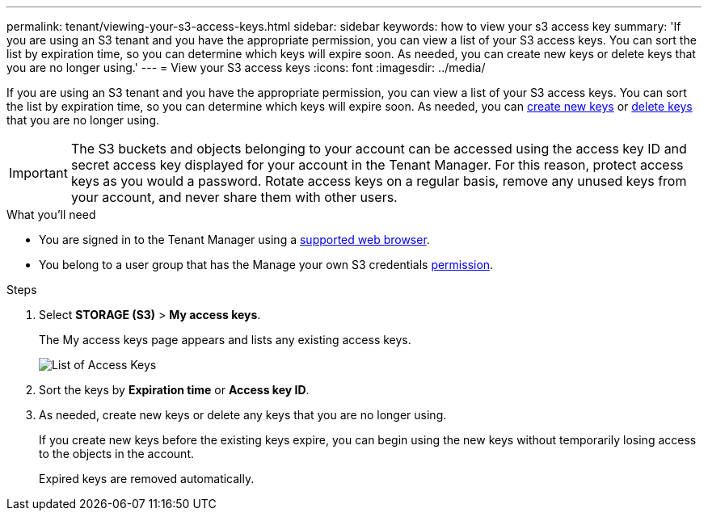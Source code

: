 ---
permalink: tenant/viewing-your-s3-access-keys.html
sidebar: sidebar
keywords: how to view your s3 access key
summary: 'If you are using an S3 tenant and you have the appropriate permission, you can view a list of your S3 access keys. You can sort the list by expiration time, so you can determine which keys will expire soon. As needed, you can create new keys or delete keys that you are no longer using.'
---
= View your S3 access keys
:icons: font
:imagesdir: ../media/

[.lead]
If you are using an S3 tenant and you have the appropriate permission, you can view a list of your S3 access keys. You can sort the list by expiration time, so you can determine which keys will expire soon. As needed, you can link:creating-your-own-s3-access-keys.html[create new keys] or link:deleting-your-own-s3-access-keys.html[delete keys] that you are no longer using.

IMPORTANT: The S3 buckets and objects belonging to your account can be accessed using the access key ID and secret access key displayed for your account in the Tenant Manager. For this reason, protect access keys as you would a password. Rotate access keys on a regular basis, remove any unused keys from your account, and never share them with other users.

.What you'll need

* You are signed in to the Tenant Manager using a link:../admin/web-browser-requirements.html[supported web browser].
* You belong to a user group that has the Manage your own S3 credentials link:tenant-management-permissions.html[permission].

.Steps

. Select *STORAGE (S3)* > *My access keys*.
+
The My access keys page appears and lists any existing access keys.
+
image::../media/access_keys_view_list.png[List of Access Keys]

. Sort the keys by *Expiration time* or *Access key ID*.
. As needed, create new keys or delete any keys that you are no longer using.
+
If you create new keys before the existing keys expire, you can begin using the new keys without temporarily losing access to the objects in the account.
+
Expired keys are removed automatically.





